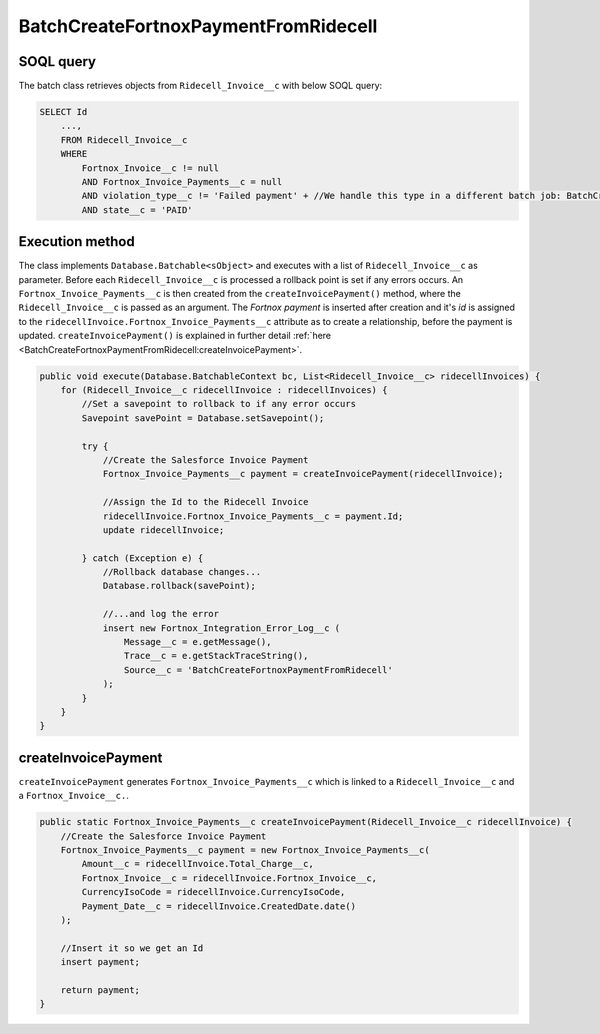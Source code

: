 BatchCreateFortnoxPaymentFromRidecell
=======================================

SOQL query
-----------

The batch class retrieves objects from ``Ridecell_Invoice__c`` with below SOQL query:

.. code-block::

    SELECT Id
        ...,
        FROM Ridecell_Invoice__c
        WHERE 
            Fortnox_Invoice__c != null
            AND Fortnox_Invoice_Payments__c = null
            AND violation_type__c != 'Failed payment' + //We handle this type in a different batch job: BatchCreateSpecialFortnoxPayment
            AND state__c = 'PAID'


Execution method
-----------------

The class implements ``Database.Batchable<sObject>`` and executes with a list of ``Ridecell_Invoice__c`` as parameter.
Before each ``Ridecell_Invoice__c`` is processed a rollback point is set if any errors occurs. 
An ``Fortnox_Invoice_Payments__c`` is then  created from the ``createInvoicePayment()`` method, 
where the ``Ridecell_Invoice__c`` is passed as an argument. 
The `Fortnox payment` is inserted after creation and it's `id` is assigned to the 
``ridecellInvoice.Fortnox_Invoice_Payments__c`` attribute as to create a relationship, before the payment is updated.  
``createInvoicePayment()`` is explained in further detail  :ref:`here <BatchCreateFortnoxPaymentFromRidecell:createInvoicePayment>`.

.. code-block:: javascript
    
    public void execute(Database.BatchableContext bc, List<Ridecell_Invoice__c> ridecellInvoices) {
        for (Ridecell_Invoice__c ridecellInvoice : ridecellInvoices) {
            //Set a savepoint to rollback to if any error occurs
            Savepoint savePoint = Database.setSavepoint();
            
            try {
                //Create the Salesforce Invoice Payment
                Fortnox_Invoice_Payments__c payment = createInvoicePayment(ridecellInvoice);

                //Assign the Id to the Ridecell Invoice
                ridecellInvoice.Fortnox_Invoice_Payments__c = payment.Id;
                update ridecellInvoice;
                
            } catch (Exception e) {
                //Rollback database changes...
                Database.rollback(savePoint);
                
                //...and log the error
                insert new Fortnox_Integration_Error_Log__c (
                    Message__c = e.getMessage(),
                    Trace__c = e.getStackTraceString(),
                    Source__c = 'BatchCreateFortnoxPaymentFromRidecell'
                );
            }
        }
    }


createInvoicePayment
-----------------------

``createInvoicePayment`` generates ``Fortnox_Invoice_Payments__c`` which is linked 
to a ``Ridecell_Invoice__c`` and a ``Fortnox_Invoice__c.``. 

.. code-block:: javascript

    public static Fortnox_Invoice_Payments__c createInvoicePayment(Ridecell_Invoice__c ridecellInvoice) {
        //Create the Salesforce Invoice Payment
        Fortnox_Invoice_Payments__c payment = new Fortnox_Invoice_Payments__c(
            Amount__c = ridecellInvoice.Total_Charge__c,
            Fortnox_Invoice__c = ridecellInvoice.Fortnox_Invoice__c,
            CurrencyIsoCode = ridecellInvoice.CurrencyIsoCode,
            Payment_Date__c = ridecellInvoice.CreatedDate.date()
        );
        
        //Insert it so we get an Id
        insert payment;
        
        return payment;
    }